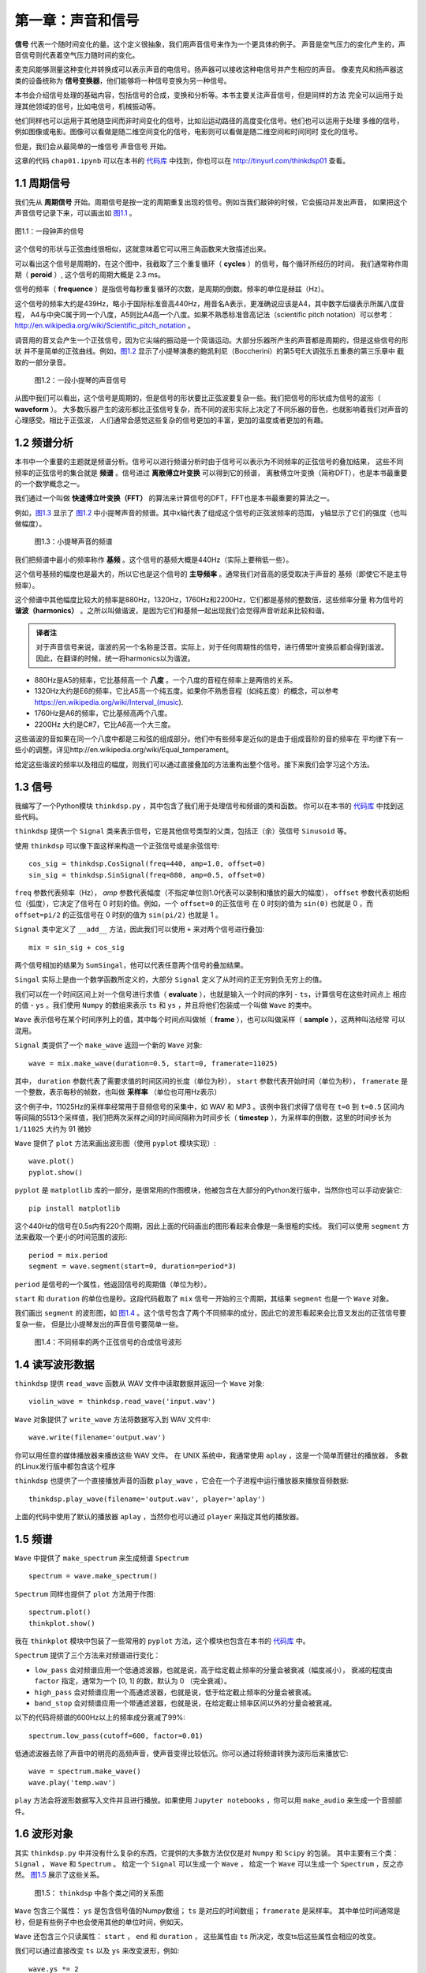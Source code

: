 第一章：声音和信号
==================

**信号** 代表一个随时间变化的量。这个定义很抽象，我们用声音信号来作为一个更具体的例子。
声音是空气压力的变化产生的，声音信号则代表着空气压力随时间的变化。

麦克风能够测量这种变化并转换成可以表示声音的电信号。扬声器可以接收这种电信号并产生相应的声音。
像麦克风和扬声器这类的设备统称为 **信号变换器**，他们能够将一种信号变换为另一种信号。

本书会介绍信号处理的基础内容，包括信号的合成，变换和分析等。本书主要关注声音信号，但是同样的方法
完全可以运用于处理其他领域的信号，比如电信号，机械振动等。

他们同样也可以运用于其他随空间而非时间变化的信号，比如沿运动路径的高度变化信号。他们也可以运用于处理
多维的信号，例如图像或电影。图像可以看做是随二维空间变化的信号，电影则可以看做是随二维空间和时间同时
变化的信号。

但是，我们会从最简单的一维信号 声音信号 开始。

这章的代码 ``chap01.ipynb`` 可以在本书的 `代码库`_ 中找到，你也可以在 http://tinyurl.com/thinkdsp01 查看。

.. _代码库: https://github.com/AllenDowney/ThinkDSP

1.1 周期信号
--------------

我们先从 **周期信号** 开始。周期信号是按一定的周期重复出现的信号。例如当我们敲钟的时候，它会振动并发出声音，
如果把这个声音信号记录下来，可以画出如 `图1.1`_ 。

.. _图1.1:

.. figure:: images/thinkdsp001.png
    :alt: Segment from a recording of a bell
    :align: center

    图1.1：一段钟声的信号

这个信号的形状与正弦曲线很相似，这就意味着它可以用三角函数来大致描述出来。

可以看出这个信号是周期的，在这个图中，我截取了三个重复循环（ **cycles** ）的信号，每个循环所经历的时间，
我们通常称作周期（ **peroid** ）, 这个信号的周期大概是 2.3 ms。

信号的频率（ **frequence** ）是指信号每秒重复循环的次数，是周期的倒数。频率的单位是赫兹（Hz）。

这个信号的频率大约是439Hz，略小于国际标准音高440Hz，用音名A表示，更准确说应该是A4，其中数字后缀表示所属八度音程，
A4与中央C属于同一个八度，A5则比A4高一个八度。如果不熟悉标准音高记法（scientific pitch notation）可以参考：
http://en.wikipedia.org/wiki/Scientific_pitch_notation 。

调音用的音叉会产生一个正弦信号，因为它尖端的振动是一个简谐运动。大部分乐器所产生的声音都是周期的，但是这些信号的形状
并不是简单的正弦曲线。例如，`图1.2`_ 显示了小提琴演奏的鲍凯利尼（Boccherini）的第5号E大调弦乐五重奏的第三乐章中
截取的一部分录音。

.. _图1.2:

.. figure:: images/thinkdsp002.png
    :alt: Segment from a recording of a violin

    图1.2：一段小提琴的声音信号

从图中我们可以看出，这个信号是周期的，但是信号的形状要比正弦波要复杂一些。我们把信号的形状成为信号的波形（ **waveform** ）。
大多数乐器产生的波形都比正弦信号复杂，而不同的波形实际上决定了不同乐器的音色，也就影响着我们对声音的心理感受。相比于正弦波，
人们通常会感觉这些复杂的信号更加的丰富，更加的温度或者更加的有趣。

1.2 频谱分析
--------------

本书中一个重要的主题就是频谱分析。信号可以进行频谱分析时由于信号可以表示为不同频率的正弦信号的叠加结果，
这些不同频率的正弦信号的集合就是 **频谱** 。信号进过 **离散傅立叶变换** 可以得到它的频谱，
离散傅立叶变换（简称DFT），也是本书最重要的一个数学概念之一。

我们通过一个叫做 **快速傅立叶变换（FFT）** 的算法来计算信号的DFT，FFT也是本书最重要的算法之一。

例如，`图1.3`_ 显示了 `图1.2`_ 中小提琴声音的频谱。其中x轴代表了组成这个信号的正弦波频率的范围，
y轴显示了它们的强度（也叫做幅度）。

.. _图1.3:

.. figure:: images/thinkdsp003.png
    :alt: Spectrum of a segment from the violin recording

    图1.3：小提琴声音的频谱

我们把频谱中最小的频率称作 **基频** 。这个信号的基频大概是440Hz（实际上要稍低一些）。

这个信号基频的幅度也是最大的，所以它也是这个信号的 **主导频率** 。通常我们对音高的感受取决于声音的
基频（即使它不是主导频率）。

这个频谱中其他幅度比较大的频率是880Hz，1320Hz，1760Hz和2200Hz，它们都是基频的整数倍，这些频率分量
称为信号的 **谐波（harmonics）** 。之所以叫做谐波，是因为它们和基频一起出现我们会觉得声音听起来比较和谐。

.. admonition:: 译者注

    对于声音信号来说，谐波的另一个名称是泛音。实际上，对于任何周期性的信号，进行傅里叶变换后都会得到谐波。
    因此，在翻译的时候，统一将harmonics以为谐波。

* 880Hz是A5的频率，它比基频高一个 **八度** 。一个八度的音程在频率上是两倍的关系。

* 1320Hz大约是E6的频率，它比A5高一个纯五度。如果你不熟悉音程（如纯五度）的概念，可以参考
  https://en.wikipedia.org/wiki/Interval_(music).

* 1760Hz是A6的频率，它比基频高两个八度。

* 2200Hz 大约是C#7，它比A6高一个大三度。

这些谐波的音如果在同一个八度中都是三和弦的组成部分。他们中有些频率是近似的是由于组成音阶的音的频率在
平均律下有一些小的调整。详见http://en.wikipedia.org/wiki/Equal_temperament。

给定这些谐波的频率以及相应的幅度，则我们可以通过直接叠加的方法重构出整个信号。接下来我们会学习这个方法。

1.3 信号
--------------

我编写了一个Python模块 ``thinkdsp.py`` ，其中包含了我们用于处理信号和频谱的类和函数。
你可以在本书的 `代码库`_ 中找到这些代码。

``thinkdsp`` 提供一个 ``Signal`` 类来表示信号，它是其他信号类型的父类，包括正（余）弦信号 ``Sinusoid`` 等。

使用 ``thinkdsp`` 可以像下面这样来构造一个正弦信号或是余弦信号::
    
    cos_sig = thinkdsp.CosSignal(freq=440, amp=1.0, offset=0)
    sin_sig = thinkdsp.SinSignal(freq=880, amp=0.5, offset=0)

``freq`` 参数代表频率（Hz）， `amp` 参数代表幅度（不指定单位则1.0代表可以录制和播放的最大的幅度）， 
``offset`` 参数代表初始相位（弧度），它决定了信号在 0 时刻的值。例如，一个 ``offset=0`` 的正弦信号
在 0 时刻的值为 ``sin(0)`` 也就是 0 ，而 ``offset=pi/2`` 的正弦信号在 0 时刻的值为 ``sin(pi/2)`` 也就是 1 。

``Signal`` 类中定义了 ``__add__`` 方法，因此我们可以使用 ``+`` 来对两个信号进行叠加::

    mix = sin_sig + cos_sig

两个信号相加的结果为 ``SumSingal``，他可以代表任意两个信号的叠加结果。

``Singal`` 实际上是由一个数学函数所定义的，大部分 ``Signal`` 定义了从时间的正无穷到负无穷上的值。

我们可以在一个时间区间上对一个信号进行求值（ **evaluate** ），也就是输入一个时间的序列 - ``ts``，计算信号在这些时间点上
相应的值 - ``ys`` 。我们使用 ``Numpy`` 的数组来表示 ``ts`` 和 ``ys`` ，并且将他们包装成一个叫做 ``Wave`` 的类中。

``Wave`` 表示信号在某个时间序列上的值，其中每个时间点叫做帧（ **frame** ），也可以叫做采样（ **sample** ），这两种叫法经常
可以混用。

``Signal`` 类提供了一个 ``make_wave`` 返回一个新的 ``Wave`` 对象::

    wave = mix.make_wave(duration=0.5, start=0, framerate=11025)

其中， ``duration`` 参数代表了需要求值的时间区间的长度（单位为秒）， ``start`` 参数代表开始时间（单位为秒）， 
``framerate`` 是一个整数，表示每秒的帧数，也叫做 **采样率** （单位也可用Hz表示）

这个例子中，11025Hz的采样率经常用于音频信号的采集中，如 WAV 和 MP3 。该例中我们求得了信号在 ``t=0`` 到 ``t=0.5`` 区间内
等间隔的5513个采样值，我们把两次采样之间的时间间隔称为时间步长（ **timestep** ），为采样率的倒数，这里的时间步长为 ``1/11025``
大约为 91 微妙

``Wave`` 提供了 ``plot`` 方法来画出波形图（使用 ``pyplot`` 模块实现）::

    wave.plot()
    pyplot.show()

``pyplot`` 是 ``matplotlib`` 库的一部分，是很常用的作图模块，他被包含在大部分的Python发行版中，当然你也可以手动安装它::

    pip install matplotlib

这个440Hz的信号在0.5s内有220个周期，因此上面的代码画出的图形看起来会像是一条很粗的实线。
我们可以使用 ``segment`` 方法来截取一个更小的时间范围的波形::

    period = mix.period
    segment = wave.segment(start=0, duration=period*3)

``period`` 是信号的一个属性，他返回信号的周期值（单位为秒）。

``start`` 和 ``duration`` 的单位也是秒。这段代码截取了 ``mix`` 信号一开始的三个周期，其结果 ``segment`` 也是一个 ``Wave`` 对象。

我们画出 ``segment`` 的波形图，如 `图1.4`_ 。这个信号包含了两个不同频率的成分，因此它的波形看起来会比音叉发出的正弦信号要复杂一些，
但是比小提琴发出的声音信号要简单一些。

.. _图1.4:

.. figure:: images/thinkdsp004.png
    :alt: Segment from a mixture of two sinusoid signals

    图1.4：不同频率的两个正弦信号的合成信号波形

1.4 读写波形数据
------------------

``thinkdsp`` 提供 ``read_wave`` 函数从 WAV 文件中读取数据并返回一个 ``Wave`` 对象::

    violin_wave = thinkdsp.read_wave('input.wav')

``Wave`` 对象提供了 ``write_wave`` 方法将数据写入到 WAV 文件中::

    wave.write(filename='output.wav')

你可以用任意的媒体播放器来播放这些 WAV 文件。 在 UNIX 系统中，我通常使用 ``aplay`` ，这是一个简单而健壮的播放器，
多数的Linux发行版中都包含这个程序

``thinkdsp`` 也提供了一个直接播放声音的函数 ``play_wave`` ，它会在一个子进程中运行播放器来播放音频数据::

    thinkdsp.play_wave(filename='output.wav', player='aplay')

上面的代码中使用了默认的播放器 ``aplay`` ，当然你也可以通过 ``player`` 来指定其他的播放器。

1.5 频谱
----------

``Wave`` 中提供了 ``make_spectrum`` 来生成频谱 ``Spectrum`` ::

    spectrum = wave.make_spectrum()

``Spectrum`` 同样也提供了 ``plot`` 方法用于作图::

    spectrum.plot()
    thinkplot.show()

我在 ``thinkplot`` 模块中包装了一些常用的 ``pyplot`` 方法，这个模块也包含在本书的 `代码库`_ 中。

``Spectrum`` 提供了三个方法来对频谱进行变化：

* ``low_pass`` 会对频谱应用一个低通滤波器，也就是说，高于给定截止频率的分量会被衰减（幅度减小），
  衰减的程度由 ``factor`` 指定，通常为一个 [0, 1] 的数，默认为 0 （完全衰减）。 

* ``high_pass`` 会对频谱应用一个高通滤波器，也就是说，低于给定截止频率的分量会被衰减。

* ``band_stop`` 会对频谱应用一个带通滤波器，也就是说，在给定截止频率区间以外的分量会被衰减。

以下的代码将频谱的600Hz以上的频率成分衰减了99%::

    spectrum.low_pass(cutoff=600, factor=0.01)

低通滤波器去除了声音中的明亮的高频声音，使声音变得比较低沉。你可以通过将频谱转换为波形后来播放它::

    wave = spectrum.make_wave()
    wave.play('temp.wav')

``play`` 方法会将波形数据写入文件并且进行播放。如果使用 ``Jupyter notebooks`` ，你可以用 ``make_audio`` 
来生成一个音频部件。

1.6 波形对象
-------------

其实 ``thinkdsp.py`` 中并没有什么复杂的东西，它提供的大多数方法仅仅是对 ``Numpy`` 和 ``Scipy`` 的包装。
其中主要有三个类： ``Signal`` ， ``Wave`` 和 ``Spectrum`` 。
给定一个 ``Signal`` 可以生成一个 ``Wave`` ，
给定一个 ``Wave`` 可以生成一个 ``Spectrum`` ，反之亦然。 `图1.5`_ 展示了这些关系。

.. _图1.5:

.. figure:: images/thinkdsp005.png
    :alt: Relationships among the classes in thinkdsp

    图1.5： ``thinkdsp`` 中各个类之间的关系图

``Wave`` 包含三个属性： ``ys`` 是包含信号值的Numpy数组； ``ts`` 是对应的时间数组； ``framerate`` 是采样率。
其中单位时间通常是秒，但是有些例子中也会使用其他的单位时间，例如天。


``Wave`` 还包含三个只读属性： ``start`` ， ``end`` 和 ``duration`` ，
这些属性由 ``ts`` 所决定，改变ts后这些属性会相应的改变。

我们可以通过直接改变 ``ts`` 以及 ``ys`` 来改变波形，例如::

    wave.ys *= 2
    wave.ts += 1

第一行代码将信号放大了两倍，使其音量变的更大。第二行代码将波形右移了一个单位时间，使其声音晚一秒钟才开始。

``Wave`` 也提供了很多方法来进行更常规的操作，例如以下两个变换与之前的代码效果一样::

    wave.scale(2)
    wave.shift(1)

这些方法的文档在 http://greenteapress.com/thinkdsp.html 中。

1.7 信号对象
-------------

``Signal`` 是所有信号的父类，其中提供了信号的基础方法，如 ``make_wave`` 。子类信号通过继承 ``Signal`` 并重写
``evaluate`` 方法来实现。 ``evaluate`` 方法用于计算信号在任意时刻的值。

例如， ``Sinusoid`` 子类的定义如下::

    class Sinusoid(Signal):
    
    def __init__(self, freq=440, amp=1.0, offset=0, func=np.sin):
        Signal.__init__(self)
        self.freq = freq
        self.amp = amp
        self.offset = offset
        self.func = func

其中构造参数包括：

* freq：信号的频率（Hz）

* amp：信号的幅度，通常单位为1

* offset：信号的初始相位，单位为弧度

* func：用于计算给定时间点的信号值的函数。可以为 ``np.sin`` 或 ``np.cos`` ，对应为正弦信号和余弦信号。

``Singal`` 类中的 ``make_wave`` 方法的代码如下::

    def make_wave(self, duration=1, start=0, framerate=11025):
        n = round(duration * framerate)
        ts = start + np.arange(n) / framerate
        ys = self.evaluate(ts)
        return Wave(ys, ts, framerate=framerate)

其中， ``start`` ``duration`` 为开始时间和持续时间（单位为秒），``framerate`` 是采样率（单位为Hz）。

``n`` 是采样点的总数， ``ts`` 用Numpy数组表示的采样时间

``make_wave`` 会调用 ``evaluate``  方法来计算信号在每个采样点的值 ``ys`` ， 
例如： ``Sinusoid`` 中的 ``evaluate`` 是这样的::

    def evaluate(self, ts):
        phases = PI2 * self.freq * ts + self.offset
        ys = self.amp * self.func(phases)
        return ys

让我们详细解释一下这个函数：

1. ``self.freq`` 是频率， ``ts`` 是采样时间序列，因此他们的乘积为采样的 ``cycle``

2. ``PI2`` 是常数 :math:`2\pi` ，把 ``cycle`` 与 :math:`2\pi` 相乘
就得到了相位（ **phase** ）。我们如果将波形循环一周的长度视作360°，即 :math:`2\pi` ，
那么相位就是信号在一周内所处的位置。

3. ``self.offset`` 是初始相位，也就是 ``t=0`` 时刻信号的相位。它实际上代表了波形的左右平移。

4. 如果 ``self.func`` 是 ``np.sin`` 或 ``np.cos`` 则计算的值会在[-1,1]的范围内。

5. 乘以 ``self.amp`` 使得最终的结果范围为[-self.amp, self.amp]。

``evaluate`` 用数字公式表示为：

.. math::

    y = A\cos (2\pi f t + {\varphi _0})

其中 :math:`A` 是幅度，:math:`f` 是频率，:math:`t` 是时间，:math:`{\varphi _0}` 是相位。
看起来好像我们用了很多代码来描述了一个简单的公式，实际上，我们得到了一个通用的框架来描述
所有类似的信号，而不仅仅是正余弦信号。

.. admonition:: 译者注

    在``thinkdsp.py`` 中除了正余弦信号外，有很多信号都继承自 ``Sinusoid`` ，
    包括三角信号 ``TriangleSignal`` ，方波信号 ``SquareSignal`` ， 
    锯齿信号 ``SawtoothSignal`` 等。这些信号的特征是都具有频率，幅度和初始相位的属性。

1.8 练习
----------------

在开始下面的练习之前，你可以从本书的 `代码库`_ 中下载本书的源码。
下面练习的答案可以参考文件 ``chap01soln.ipynb``

**练习1、** 如果你安装了 ``Jupyter`` ，使用它来打开 ``chap1.ipynb`` ，
阅读并且运行上面的代码示例。 如果没有 ``Jupyter`` ，可以在
http://tinyurl.com/thinkdsp01 浏览和运行它。

**练习2、** 在  http://freesound.org  上下载一段清楚的声音，可以是音乐，语音或其他的声音，
使用代码截取其中音高固定的半秒声音，并、计算并画出这段声音频谱，观察一下这个声音的音色
和它的频谱之间有什么样的关系。然后使用 ``high_pass`` ， ``low_pass`` ， ``band_stop`` 来
滤除其中的一些谐波分量，把他们在反过来转换为波形对象并播放，听一听与原来的声音有什么区别。

**练习3、** 产生一些正弦信号和余弦信号，并将他们相加合成一个复合信号。
然后生成并画出信号的波形以及频谱。播放这个声音听一听，看看如果频率分量不是基频的整数倍的时候，
声音是怎么样的。

**练习4、** 编写一个 ``stretch`` 函数，接收一个 ``Wave`` 对象以及一个伸缩因子，通过改变 ``ts``
和 ``framerate`` 来让波形变快或变慢。提示：仅需要两行代码就能实现这个功能。



